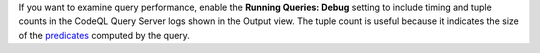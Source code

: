 If you want to examine query performance, enable the **Running Queries: Debug** setting to include timing and tuple counts in the CodeQL Query Server logs shown in the Output view. The tuple count is useful because it indicates the size of the `predicates <https://help.semmle.com/QL/ql-handbook/predicates.html>`__ computed by the query.